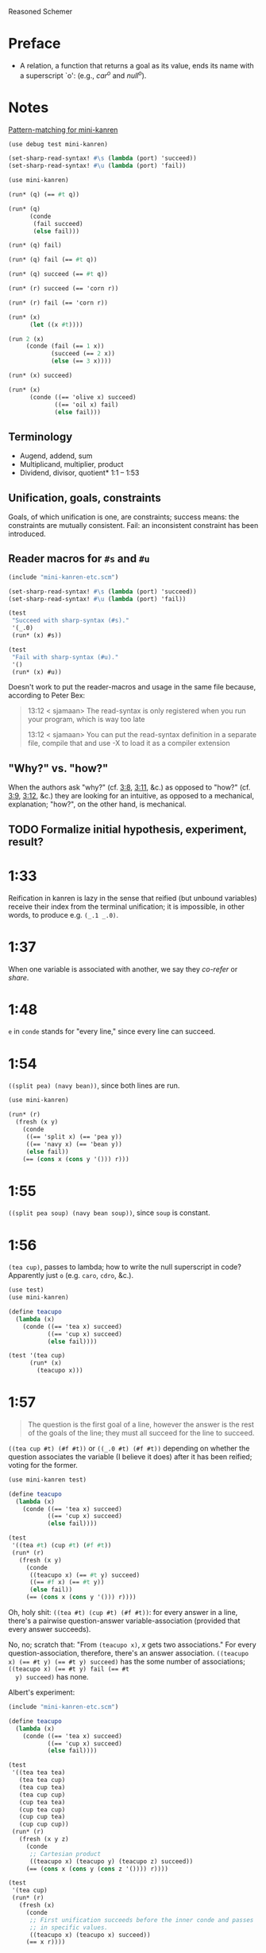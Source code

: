 Reasoned Schemer
* Preface
# <<preface>>
  - A relation, a function that returns a goal as its value, ends its
    name with a superscript `o': (e.g., $car^o$ and $null^o$).
* Notes
  [[http://www.cs.indiana.edu/cgi-pub/lkuper/c311/resources#minikanren-resources][Pattern-matching for mini-kanren]]
  #+BEGIN_SRC scheme :tangle mini-kanren-etc.scm
    (use debug test mini-kanren)
    
    (set-sharp-read-syntax! #\s (lambda (port) 'succeed))
    (set-sharp-read-syntax! #\u (lambda (port) 'fail))
  #+END_SRC

  #+BEGIN_SRC scheme
    (use mini-kanren)
    
    (run* (q) (== #t q))
    
    (run* (q)
          (conde
           (fail succeed)
           (else fail)))
    
    (run* (q) fail)
    
    (run* (q) fail (== #t q))
    
    (run* (q) succeed (== #t q))
    
    (run* (r) succeed (== 'corn r))
    
    (run* (r) fail (== 'corn r))
    
    (run* (x)
          (let ((x #t))))
    
    (run 2 (x)
         (conde (fail (== 1 x))
                (succeed (== 2 x))
                (else (== 3 x))))
    
    (run* (x) succeed)
    
    (run* (x)
          (conde ((== 'olive x) succeed)
                 ((== 'oil x) fail)
                 (else fail)))
  #+END_SRC
** Terminology
   - Augend, addend, sum
   - Multiplicand, multiplier, product
   - Dividend, divisor, quotient* 1:1 -- 1:53
** Unification, goals, constraints
   Goals, of which unification is one, are constraints; success means:
   the constraints are mutually consistent. Fail: an inconsistent
   constraint has been introduced.
** Reader macros for =#s= and =#u=
   #+BEGIN_SRC scheme :tangle pound-s-and-u.scm :shebang #!/usr/bin/env chicken-scheme
     (include "mini-kanren-etc.scm")
     
     (set-sharp-read-syntax! #\s (lambda (port) 'succeed))
     (set-sharp-read-syntax! #\u (lambda (port) 'fail))
     
     (test
      "Succeed with sharp-syntax (#s)."
      '(_.0)
      (run* (x) #s))
     
     (test
      "Fail with sharp-syntax (#u)."
      '()
      (run* (x) #u))
   #+END_SRC

   Doesn't work to put the reader-macros and usage in the same file
   because, according to Peter Bex:

   #+BEGIN_QUOTE
   13:12 < sjamaan> The read-syntax is only registered when you run
   your program, which is way too late

   13:12 < sjamaan> You can put the read-syntax definition in a separate
   file, compile that and use -X to load it as a compiler extension
   #+END_QUOTE
** "Why?" vs. "how?"
   When the authors ask "why?" (cf. [[3:8]], [[3:11]], &c.) as opposed to
   "how?" (cf. [[3:9]], [[3:12]], &c.) they are looking for an intuitive, as
   opposed to a mechanical, explanation; "how?", on the other hand, is
   mechanical.
** TODO Formalize initial hypothesis, experiment, result?
* 1:33
  Reification in kanren is lazy in the sense that reified (but unbound
  variables) receive their index from the terminal unification; it is
  impossible, in other words, to produce e.g. =(_.1 _.0)=.
* 1:37
  When one variable is associated with another, we say they /co-refer/
  or /share/.
* 1:48
  =e= in =conde= stands for "every line," since every line can
  succeed.
* 1:54
  =((split pea) (navy bean))=, since both lines are run.

  #+BEGIN_SRC scheme
    (use mini-kanren)
    
    (run* (r)
      (fresh (x y)
        (conde
         ((== 'split x) (== 'pea y))
         ((== 'navy x) (== 'bean y))
         (else fail))
        (== (cons x (cons y '())) r)))
  #+END_SRC
* 1:55
  =((split pea soup) (navy bean soup))=, since =soup= is constant.
* 1:56
  =(tea cup)=, passes to lambda; how to write the null superscript in
  code? Apparently just =o= (e.g. =caro=, =cdro=, &c.).

  #+BEGIN_SRC scheme :tangle kanren-symbols.scm :shebang #!/usr/bin/env chicken-scheme
    (use test)
    (use mini-kanren)
    
    (define teacupo
      (lambda (x)
        (conde ((== 'tea x) succeed)
               ((== 'cup x) succeed)
               (else fail))))
    
    (test '(tea cup)
          (run* (x)
            (teacupo x)))
  #+END_SRC
* 1:57
  #+BEGIN_QUOTE
  The question is the first goal of a line, however the answer is
  the rest of the goals of the line; they must all succeed for the
  line to succeed.
  #+END_QUOTE

  =((tea cup #t) (#f #t))= or =((_.0 #t) (#f #t))= depending on
  whether the question associates the variable (I believe it does)
  after it has been reified; voting for the former.

  #+BEGIN_SRC scheme
    (use mini-kanren test)
    
    (define teacupo
      (lambda (x)
        (conde ((== 'tea x) succeed)
               ((== 'cup x) succeed)
               (else fail))))
    
    (test
     '((tea #t) (cup #t) (#f #t))
     (run* (r)
       (fresh (x y)
         (conde
          ((teacupo x) (== #t y) succeed)
          ((== #f x) (== #t y))
          (else fail))
         (== (cons x (cons y '())) r))))
  #+END_SRC

  Oh, holy shit: =((tea #t) (cup #t) (#f #t))=: for every answer in a
  line, there's a pairwise question-answer variable-association
  (provided that every answer succeeds).

  No, no; scratch that: "From =(teacupo x)=, $x$ gets two
  associations." For every question-association, therefore, there's an
  answer association. ~((teacupo x) (== #t y) (== #t y) succeed)~ has
  the some number of associations; ~((teacupo x) (== #t y) fail (== #t
  y) succeed)~ has none.

  Albert's experiment:

  #+BEGIN_SRC scheme
    (include "mini-kanren-etc.scm")
    
    (define teacupo
      (lambda (x)
        (conde ((== 'tea x) succeed)
               ((== 'cup x) succeed)
               (else fail))))
    
    (test
     '((tea tea tea)
       (tea tea cup)
       (tea cup tea)
       (tea cup cup)
       (cup tea tea)
       (cup tea cup)
       (cup cup tea)
       (cup cup cup))
     (run* (r)
       (fresh (x y z)
         (conde
          ;; Cartesian product
          ((teacupo x) (teacupo y) (teacupo z) succeed))
         (== (cons x (cons y (cons z '()))) r))))
    
    (test
     '(tea cup)
     (run* (r)
       (fresh (x)
         (conde
          ;; First unification succeeds before the inner conde and passes
          ;; in specific values.
          ((teacupo x) (teacupo x) succeed))
         (== x r))))
    
  #+END_SRC
* 1:58
  In the first case, ~(== y x)~ succeeds; co-referring =y= and =x=;
  they were already reified in the call to =fresh= above. =y= is
  =_.0=, =x= is =_.1= or =_.0=? =_.0=, apparently (see below), since
  they co-refer.

  #+BEGIN_SRC scheme
    (use test mini-kanren)
    
    (test
     '((_.0 _.0))
     (run* (r)
       (fresh (x y)
         (conde
          ((== y x) succeed))
         (== (cons x (cons y '())) r))))
  #+END_SRC

  =x=, then, gets refreshed as =_.1=; =z=, lastly, as =_.2=. So, =(_.0
  _.2)=. No: =z= and =x= corefer as =_.1=; =(_.0 _.1)=, therefore.

  Secondly, =x= is =_.0=; =y= and =z= corefer as =_.1=. =z= is unified
  with =x=, however, yielding =(_.1 _.0)=.

  Nope: misread; =y= and =x= corefer as =_.0=; =z=, therefore, as
  =_.1=; which yields =((_.0 _.1) (_.0 _.1))=.

  #+BEGIN_SRC scheme
    (use test mini-kanren)
    
    (test
     '((_.0 _.1) (_.0 _.1))
     (run* (r)
       (fresh (x y z)
         (conde
          ((== y x) (fresh (x) (== z x)))
          ((fresh (x) (== y x)) (== z x))
          (else fail))
         (== (cons y (cons z '())) r))))
  #+END_SRC

  Authors mention that "it looks like both occurrences of =_.0= and
  =_.1= have come from the same variable." Is that not the case? In
  the first case, =_.0= is from the outer =x=; in the second, the
  inner =x=. Conversely with =_.1=.
* 1:59
  How does the unification of ~(== #f x)~ interact with =conde=? If
  =conde= binds =x= (which it doesn't: it merely reifies it), ~(== #f
  x)~ should succeed and the result should be the same.

  #+BEGIN_SRC scheme
    (use test mini-kanren)
    
    (test
     '((#f _.0) (_.0 #f))
     (run* (r)
       (fresh (x y z)
         (conde
          ((== y x) (fresh (x) (== z x)))
          ((fresh (x) (== y x)) (== z x))
          (else fail))
         (== #f x)
         (== (cons y (cons z '())) r))))
  #+END_SRC

  Oh, folly; in the first case, of course, =y= and the outer =x=
  corefer, yielding ~(#f _.0)~ (since unbound variables are lazily
  numbered); in the second, =y= and the inner =x= corefer, yielding (I
  think) ~(_.0 #f)~, since the inner =x= is reified but unbound.

  This "clearly shows that the two occurrences of =_.0= in the
  previous frame represent different variables;" is it the case that
  they represent inner and outer =x= like we hypothesized?
* 1:60
  =()=, I think; since =let= binds sequentially and the second
  unification of =#f= and =q= fails.

  #+BEGIN_SRC scheme
    (use debug test mini-kanren)
    
    (run* (q)
      (let ((a (== #t q))
            (b (== #f q)))
        b))
  #+END_SRC

  Oh, clownage: =a= and =b= end up being unification procedures that
  are lazily run?

  "(== #t q) and (== #f q) and expressions, each of whose value is a
  goal. But, here we only /treat/ the (== #f q) expression's value, b,
  as a goal."

  What they call "goals" are e.g. procedures (this is probably a
  flawed analogy, but we'll take it for a working hypothesis).
* 1:61
  Is =conde= merely a goal here, too, or does it get run? I suspect it
  gets run.

  Maybe not: only =b= below is apparently run:

  #+BEGIN_SRC scheme
    (use test mini-kanren)
    
    (test
     '(2)
     (run* (q)
       (let ((a (conde
                 ((== q q) (== q 3))
                 (else fail)))
             (b (== q 2)))
         b)))
  #+END_SRC

  In that case, I'd posit =(#f)=; since =b= corefers =x= and =q= and
  unifies =#f= with =x=. (We can ignore =a= and =c=.)

  #+BEGIN_SRC scheme
    (use test mini-kanren)
    
    (test
     '(#f)
     (run* (q)
       (let ((a (== #t q))
             (b (fresh (x)
                  (== x q)
                  (== #f x)))
             (c (conde
                 ((== #t q) succeed)
                 (else ((== #f q))))))
         b)))
  #+END_SRC

  " ~(== ...)~, ~(fresh ...)~, and ~(conde ...)~ are expressions, each
  of whose value is a goal." Lazy eval?
* 2:1
  =c=, where =c= is some scalar or other?

  #+BEGIN_SRC scheme
    (use test)
    
    (test
     'c
     (let ((x (lambda (a) a))
           (y 'c))
       (x y)))
  #+END_SRC
* 2:2
  =(_.0 _.1)=: two reified but unbound variables.

  #+BEGIN_SRC scheme
    (use test mini-kanren)
    
    (test
     '((_.0 _.1))
     (run* (r)
       (fresh (y x)
         (== (list x y) r))))
  #+END_SRC

  Whoops: a list of two reified but unbound variables, i.e. =((_.0
  _.1))=.

  "=(list x y)= is a value, not an expression; could have been built
  with =(cons (reify-name 0) (cons (reify-name 1) '()))=.

  Double whoops (i.e. whoops which negateth whoops): the value
  associated with =r= is indeed =(_.0 _.1)=.
* 2:3
  Similarly, =((_.0 _.1))=; since =x= and =y= corefer to the fresh
  variables =v= and =w=.

  #+BEGIN_SRC scheme
    (use test mini-kanren)
    
    (test
     '((_.0 _.1))
     (run* (r)
       (fresh (v w)
         (== (let ((x v)
                  (y w))
              (list x y))
            r))))
  #+END_SRC
* 2:4
  =grape=
* 2:5
  =a=
* 2:6
  (So =caro= is indeed pronounced "car-oh".)

  I would have said =(a c o r n)=, assuming that =caro= behaves like
  =conde=; but the =e= in =conde= signifies "every line". Do the have
  a =condo=?

  =caro=, being (according to the preface), a "relation, a function
  that returns a goal", might therefore associate =a= with =r=: it's a
  singular goal.

  #+BEGIN_SRC scheme
    (use test mini-kanren)
    
    (test
     "caro"
     '(a)
     (run* (r)
       (caro '(a c o r n) r)))
  #+END_SRC
* 2:7
  =#t= is associated with =r=, since =caro's= goal succeeds; and =q=
  is fresh.

  #+BEGIN_SRC scheme
    (run* (q)
      (caro '(a c o r n) 'a)
      (== #t q))
  #+END_SRC

  Wait a minute: what the fuck is =a=? Oh, =caro= is a goal that
  associates =car= with =a=, somehow.

  Nope: =a= is the goal of =(car '(a c o r n))=; and could just as
  well have failed.
* 2:8
  Could it be that, since =x= is the goal of =r= (and they therefore
  corefer), =pear= is associated with =r=?

  #+BEGIN_SRC scheme
    (use test mini-kanren)
    
    (test
     '(pear)
     (run* (r)
       (fresh (x y)
         (caro (list r y) x)
         (== 'pear x)
         (== r r))))
  #+END_SRC

  They say "=x= is associated with the =car= of =(r y)=."
* 2:9
  Instead of =caring= =p=, it unifies it with an =a-d= pair.

  #+BEGIN_SRC scheme
    (use test mini-kanren)
    
    (define caro
      (lambda (p a)
        (fresh (d)
          (== (cons a d) p))))
    
    (test
     '(#t)
     (run* (q)
       (caro '(a c o r n) 'a)
       (== #t q)))
    
    (test
     '()
     (run* (q)
       (caro '(a c o r n) 'b)))
    
    (test
     '(_.0)
     (run* (q)
       (caro '(a c o r n) 'a)))
  #+END_SRC

  In the case of successful unification, =caro= returns a fresh
  variable; it's a case of unification with multiple values? In other
  words: =a= unifies with =p= successfully, so it returns =d=
  (otherwise =#u=)?

  Heh: "whereas =car= takes one argument, =caro= takes two." Since
  [[preface][=caro= is a relation]], though, /das folgt von sich selbst,/ so to
  speak.
* 2:10
  =(grape a)=
* 2:11
  =(grape a)=, since both =caros= are successful (=x= and =y= being
  fresh).

  #+BEGIN_SRC scheme
    (use test mini-kanren)
    
    (test
     '((grape a))
     (run* (r)
       (fresh (x y)
         (caro '(grape raisin pear) x)
         (caro '((a) (b) (c)) y)
         (== (cons x y) r))))
  #+END_SRC
* 2:12
  You can use =cons= regardless; but =y= happens to be a list. What
  happens otherwise?

  #+BEGIN_SRC scheme
    (use test mini-kanren)
    
    (test
     '((grape . a))
     (run* (r)
       (fresh (x y)
         (caro '(grape raisin pear) x)
         (caro '(a b c) y)
         (== (cons x y) r))))
  #+END_SRC

  No big whoop: just a pair.

  Oh, I see: they're referring to the goal/value distinction (or is it
  expression/value?) See 1:49: ". . . expressions, each of whose value
  is a goal [double genitive]."
* 2:13
  =(raisin pear)=
* 2:14
  =c=
* 2:15
  Hmm; on analogy with =cadr=, I'd expect =c=.

  #+BEGIN_SRC scheme
    (use test mini-kanren)
    
    (test
     "cdro"
     '(c)
     (run* (r)
       (fresh (v)
         (cdro '(a c o r n) v)
         (caro v r))))
  #+END_SRC

  "Process of transforming =(car (cdr l))= into =(cdro l v)= and
  =(caro v r)= is called /unnesting/. . . . Recognize the simularity
  between unnesting and [CPS]." The inverse of composition?

  See [[http://citeseerx.ist.psu.edu/viewdoc/downloaddoi%3D10.1.1.47.9067&amp%3Brep%3Drep1&amp%3Btype%3Dpdf][this]]:

  #+BEGIN_QUOTE
  In general, the new representation for continuations will save time
  and space when one function makes two or more non-tail calls. In the
  CPS representation, the continuations for these calls will be
  nested. The callee-save convention allows the continuation functions
  to be un-nested and to share a closure. Since all continuation
  functions are nested in some other user functions, the new
  representation for continuations can take advantage of the closure
  of the enclosing user functions if they happen to have some free
  variables in common, thus decreasing the cost of closure record
  constructions.
  #+END_QUOTE
* 2:16
  How does this work?

  #+BEGIN_SRC scheme
    (use test mini-kanren)
    
    (define cdro
      (lambda (p d)
        (fresh (a)
          (== (cons a d) p))))
    
    (test
     '((c o r n))
     (run* (q)
       (cdro '(a c o r n) q)))
    
    (define cdro-with-list
      (lambda (p d)
        (fresh (a)
          (== (list a d) p))))
    
    ;;; (list a d) instead of (cons a d) produces (); how do you explain
    ;;; this behaviour: is it the terminal null which causes
    ;;; pattern-matching to fail?
    (test
     '()
     (run* (q)
       (cdro-with-list '(a c o r n) q)))
    
    ;;; Indeed; this matches:
    (test
     '(c)
     (run* (q)
       (cdro-with-list '(a c) q)))
  #+END_SRC

  I had hypothesized that =caro= truncated the associated variable
  with =(cons a d)=, where =d= is fresh and =a= is =carred=. In this
  case, it unifies =(_.0 . x)= with =(1 2 3 ...)=. (=caro= is =(x .
  _.0)=.)

  The initial =_.0= ends up "deleting" the first element in the case
  of =cdro=? If a =run*= had been somehow interposed, would it delete
  them all?

  =(list a d)= instead of =(cons a d)= returns =()=; is it the case
  that pattern matching against the terminal null causes
  pattern-matching to fail in the unification?

  With a proper list, you have to match exactly $n$ members (where $n$
  is $number-of-fresh-variables$ plus one. Is =a= associated with the
  first element of the list (just as =d= in =caro= is associated with
  the rest)? Can't tell.
* 2:17
  =((raisin pear) a)=
* 2:18
  =((raisin pear) a)= by analogy.

  #+BEGIN_SRC scheme
    (use test mini-kanren)
    
    (test
     '(((raisin pear) a))
     (run* (r)
       (fresh (x y)
         (cdro '(grape raisin pear) x)
         (caro '((a) (b) (c)) y)
         (== (cons x y) r))))
  #+END_SRC
* 2:19
  =#t= should be associated with =q= since the =cdro= succeeds.

  #+BEGIN_SRC scheme
    (include "mini-kanren-etc.scm")
    
    (test
     '(#t)
     (run* (q)
       (cdro '(a c o r n) '(c o r n))
       (== #t q)))
  #+END_SRC
* 2:20
  Initial hypothesis: =x= is empty because =cdro= fails.

  #+BEGIN_SRC scheme
    (include "mini-kanren-etc.scm")
    
    (test
     '(o)
     (run* (x)
       (cdro '(c o r n) `(,x r n))))
  #+END_SRC

  Damn; which is not the case: =o=. Due to the (permissive) pattern
  matching, =x= matches =o=; I might have so =(c o)=, but the matching
  isn't greedy.

  "Because =(o r n)= is the =cdr= of =(c o r n)=."

  #+BEGIN_SRC scheme
    (include "mini-kanren-etc.scm")
    
    (test
     '()
     (run* (x)
       (== '(c o r n) `(,x r n))))
    
    (test
     '(o)
     (run* (x)
       (fresh (y)
         (== '(c o r n) `(,y ,x r n)))))
    
    (test
     '(o)
     (run* (x)
       (== '(c o r n) `(c ,x r n))))
  #+END_SRC

  Unification isn't greedy, either.
* 2:21
  Possibly =(a o r n)=, if =x= is associated with the =car= of =l=;
  and =l= is associated with the =cdr= of =(c o r n)=.

  #+BEGIN_SRC scheme
    (include "mini-kanren-etc.scm")
    
    (test
     '((a c o r n))
     (run* (l)
       (fresh (x)
         (cdro l '(c o r n))
         (caro l x)
         (== 'a x))))
    
  #+END_SRC

  =(a c o r n)=: ouch; how is this possible? Going back to the
  definition of =cdro= and =caro=, however, we have =(_.0 c o r n)=
  and =(x _.0)=; the unification of which is: =(a c o r n)=? Jesus.

  Indeed: the =cdr= of =l= is =(c o r n)= (hence =(_.0 c o r n)=); but
  =l= is not the =cdr= of =(c o r n)=.

  Also, =x= corefers to the =car= of =l=, =(_.0 c o r n)=: =_.0=;
  doesn't it? Therefore, unifying with =x= modifies =l=.

  =cdro=, =caro=, &c. putting constraints on =l=; at unification time,
  it either passes those constraints ("succeeds") or doesn't; =a= is a
  datum.
* 2:22
  On analogy with =cons=, =(a b c d e)=; for every goal-function
  ending in =o=, some variable is specified to associate with that
  goal (when the goals are "unified", they are finally given the
  opportunity to succeed or fail). Or maybe when the goals are simply
  "run"; unification is something else: an assertion; an association?

  #+BEGIN_SRC scheme
    (include "mini-kanren-etc.scm")
    
    (test
     '(((a b c) d e))
     (run* (l)
       (conso '(a b c) '(d e) l)))
  #+END_SRC

  Sorry: =((a b c) d e)=.
* 2:23
  According to pattern matching, =d= is associated with =x=.

  #+BEGIN_SRC scheme
    (include "mini-kanren-etc.scm")
    
    (test
     '(d)
     (run* (x)
       (conso x '(a b c) '(d a b c))))
  #+END_SRC

  =conso= is a goal; when run, =x= passed the constraints of its
  goal(s) and yielded (was associated with) a value.
* 2:24
  =r= \to =(e a d x)=; =c= \to $x$; $z$ \to =d=; and finally, $y$ is
  associated with the decons (i.e. difference) of =(e a d c)= and =(a
  d c)= \to =e=.

  #+BEGIN_SRC scheme
    (include "mini-kanren-etc.scm")
    
    (test
     '((e a d c))
     (run* (r)
       (fresh (x y z)
         (== `(e a d ,x) r)
         (conso y `(a ,z c) r))))
  #+END_SRC
* 2:25
  =d=; interestingly, after satisfasfying the =conso= constraint, do
  =(a x c)= and =(d a x c)= "become" =(a d c)=, =(d a d c)=,
  respectively? Insofar as the refer to $x$, possibly; how to test
  this?

  #+BEGIN_SRC scheme
    (include "mini-kanren-etc.scm")
    
    (test
     '(d)
     (run* (x)
       (conso x `(a ,x c) `(d a ,x c))))
  #+END_SRC
* 2:26
  =(d a d c)=: =d= matches positions 1 and 3 without conflict.

  #+BEGIN_SRC scheme
    (include "mini-kanren-etc.scm")
    
    (test
     '((d a d c))
     (run* (l)
       (fresh (x)
         (== `(d a ,x c) l)
         (conso x `(a ,x c) l))))
  #+END_SRC

  [[http://en.wikipedia.org/wiki/Parataxis][Parataxically]] (as opposed to [[http://en.wikipedia.org/wiki/Hypotaxis][hypotaxically]] speaking): the $x$ in $l$
  (=(d a x c)=) is associated with =d=.
* 2:27
  =(d a d c)=: the first $x$ (=._0=) in $l$ (=(x a x c)=) is
  associated with =d=; and therefore the second $x$.

  #+BEGIN_SRC scheme
    (include "mini-kanren-etc.scm")
    
    (test
     '((d a d c))
     (run* (l)
       (fresh (x)
         (conso x `(a ,x c) l)
         (== `(d a ,x c) l))))
  #+END_SRC

  (The authors describe it threefold: =cons=, associate, associate.)
* 2:28
  =conso= takes three arguments:[fn:1] the consend, consor and cons.
  Can we attempt to unify a cons of the consend and consor with the
  cons?

  #+BEGIN_SRC scheme
    (include "mini-kanren-etc.scm")
    
    (define conso
      (lambda (consend consor pair)
        (== (cons consend consor) pair)))
    
    (test
     '((a . d))
     (run* (l)
       (conso 'a 'd l)))
  #+END_SRC

  The authors use $a$, $d$ and $p$ instead of $consend$, $consor$,
  $cons*$.
* 2:29
  =(b e a n s)=: $s$ is associated with =(_.0 a n s)=; $l$ is
  associated with =(_.1 _.0 a n s)=; $x$ is associated with =_.1= (the
  car of $l$) and finally with =b=.

  $d$ is associated with =(_.0 a n s)=, the =cdr= of $l$;[fn:2] $y$
  associated with =_.0= and finally with =e=.

  $l$ is associated with =(b e a n s)=.

  #+BEGIN_SRC scheme
    (include "mini-kanren-etc.scm")
    
    (test
     '((b e a n s))
     (run* (l)
       (fresh (d x y w s)
         (conso w '(a n s) s)
         (cdro l s)
         (caro l x)
         (== 'b x)
         (cdro l d)
         (caro d y)
         (== 'e y))))
  #+END_SRC

  It turns out that $d$ and $s$ do indeed corefer:

  #+BEGIN_SRC scheme
    (include "mini-kanren-etc.scm")
    
    (test
     '((b e a n s))
     (run* (l)
       (fresh (d x y w s)
         (conso w '(a n s) s)
         (cdro l s)
         (caro l x)
         (== 'b x)
         (caro s y)
         (== 'e y))))
  #+END_SRC

  And, for that matter, $w$ and $l$:

  #+BEGIN_SRC scheme
    (include "mini-kanren-etc.scm")
    
    (test
     '((b e a n s))
     (run* (l)
       (fresh (d x y w s)
         (conso w '(a n s) s)
         (cdro l s)
         (caro l x)
         (== 'b x)     
         (== 'e w))))
  #+END_SRC
* 2:30
  =#f=
* 2:31
  =#t=
* 2:32
  =()=, since the =nullo= goal fails.

  #+BEGIN_SRC scheme
    (include "mini-kanren-etc.scm")
    
    (test
     '()
     (run* (q)
       (nullo '(grape raisin pear))
       (== #t q)))
  #+END_SRC
* 2:33
  =(#t)=, since =nullo= and the unification of $q$ succeed.

  #+BEGIN_SRC scheme
    (include "mini-kanren-etc.scm")
    
    (test
     '(#t)
     (run* (q)
       (nullo '())
       (== #t q)))
  #+END_SRC
* 2:34
  Is a fresh variable null? Not necessarily; I hypothesize that
  =nullo= fails.

  #+BEGIN_SRC scheme
    (include "mini-kanren-etc.scm")
    
    (test
     '(())
     (run* (x)
       (nullo x)))
  #+END_SRC

  Did =nullo= fail? If so, why an embedded list?

  =(nullo x)=, where $x$ is fresh, succeeds because it hasn't violated
  any constraints: it does not say, however, whether $x$ is actually
  null. $x$ is [[http://en.wikipedia.org/wiki/Schr%C3%B6dinger's_cat][Schrödinger's cat]], as long as it's fresh.

  On the other hand, a unification takes place; $x$ is therefore no
  longer fresh afterwards? Indeed. Therefore: =nullo=, =caro=,
  =cadro=, &c. are forms of destructive observation, i.e.
  constraint-setters.
* 2:35
  #+BEGIN_SRC scheme
    (include "mini-kanren-etc.scm")
    
    (define nullo
      (lambda (x)
        (== x '())))
    
    (test
     '()
     (run* (q)
       (nullo '(grape raisin pear))
       (== #t q)))
    
    (test
     '(#t)
     (run* (q)
       (nullo '())
       (== #t q)))
    
    (test
     '(())
     (run* (x)
       (nullo x)))
  #+END_SRC
* 2:36
  =#f=
* 2:37
  =#t=
* 2:38
  =()=, because the =eqo= goal fails.

  #+BEGIN_SRC scheme
    (include "mini-kanren-etc.scm")
    
    (test
     "eqo on unequal symbols"
     '()
     (run* (q)
       (eqo 'pear 'plum)
       (== #t q)))
  #+END_SRC
* 2:39
  =(#t)=, because the =eqo= goal succeeds; and so does the unification
  of =#t= with $q$.

  #+BEGIN_SRC scheme
    (include "mini-kanren-etc.scm")
    
    (test
     "eqo on equal symbols"
     '(#t)
     (run* (q)
       (eqo 'plum 'plum)
       (== #t q)))
  #+END_SRC
* 2:40
  Does it suffice merely to unify $x$ and $y$?

  #+BEGIN_SRC scheme
    (include "mini-kanren-etc.scm")
    
    (define eqo
      (lambda (x y)
        (== x y)))
    
    (test
     "eqo on unequal symbols"
     '()
     (run* (q)
       (eqo 'pear 'plum)
       (== #t q)))
    
    (test
     "eqo on equal symbols"
     '(#t)
     (run* (q)
       (eqo 'plum 'plum)
       (== #t q)))
  #+END_SRC

  Apparently.
* 2:41
  Yes
* 2:42
  Yes
* 2:43
  =#t=
* 2:44
  =#f=
* 2:45
  No
* 2:46
  No
* 2:47
  Yes
* 2:48
  =pear=
* 2:49
  =()=
* 2:50
  =cons=
* 2:51
  =((split) . pea)=
* 2:52
  =(_.0 _.1 . salad)=.
  
  #+BEGIN_SRC scheme
    (include "mini-kanren-etc.scm")
    
    (test
     '((_.0 _.1 . salad))
     (run* (r)
       (fresh (x y)
         (== (cons x (cons y 'salad)) r))))
  #+END_SRC

  Whoops: =((_.0 _.1 . salad))=.
* 2:53
  No, I don't think so; =conso= reduces to a unification using =cons=
  and without =pairo=.

  #+BEGIN_SRC scheme
    (include "mini-kanren-etc.scm")
    
    (define pairo
      (lambda (p)
        (fresh (a d)
          (conso a d p))))
    
    (test
     '(#t)
     (run* (q)
       (pairo '(a . b))
       (== #t q)))
  #+END_SRC

  =pairo= detects, essentially, whether =p= can be destructured into
  =car= and =cdr=.

  (=a=, =d=, =p=, incidentally, stand for "address", "decrement" and
  "pair;" I believe.)
* 2:54
  =(#t)=, since the =pairo= goal succeeds and so does the following
  unification.

  #+BEGIN_SRC scheme
    (include "mini-kanren-etc.scm")
    
    (test
     '(#t)
     (run* (q)
       (pairo (cons q q))
       (== #t q)))
  #+END_SRC
* 2:55
  =()=, since =pairo= fails.

  #+BEGIN_SRC scheme
    (include "mini-kanren-etc.scm")
    
    (test
     '()
     (run* (q)
       (pairo '())
       (== #t q)))
  #+END_SRC
* 2:56
  =()=, since =pairo= fails.

  #+BEGIN_SRC scheme
    (include "mini-kanren-etc.scm")
    
    (test
     '()
     (run* (q)
       (pairo 'pair)
       (== #t q)))
  #+END_SRC
* 2:57
  =_.0=; since $r$, itself fresh, is unified with a fresh variable in
  =conso= (over =pairo=).

  #+BEGIN_SRC scheme
    (include "mini-kanren-etc.scm")
    
    (test
     '(_.0)
     (run* (r)
       (pairo (cons r 'pear))))
  #+END_SRC

  Is this an example of non-destructive unification? Non-destructive
  unification is unification, I suppose, with a fresh variable; and
  fresh-on-fresh yields fresh.
* 2:58
  That =pairo= can be defined from =conso= is already manifest in
  [[2:52]]; =cdro= and =caro= should be definable in terms of =conso=,
  too.

  #+BEGIN_SRC scheme
    (include "mini-kanren-etc.scm")
    
    (define caro
      (lambda (p a)
        (fresh (d)
          (conso a d p))))
    
    (define cdro
      (lambda (p d)
        (fresh (a)
          (conso a d p))))
    
    (test
     "caro based on conso"
     '(a)
     (run* (r)
       (caro '(a c o r n) r)))
    
    (test
     "cdro based on conso"
     '(c)
     (run* (r)
       (fresh (v)
         (cdro '(a c o r n) v)
         (caro v r))))
  #+END_SRC
* 3:1
  =(list? '((a) (a b) c))= \to =#t=, since the final element of the
  list is =null?=.
* 3:2
  =(list? ())= \to =#t=, since the final element of the list is
  =null?=.
* 3:3
  =(list? 's)= \to =#f=, since the final element is not =null?=.
* 3:4
  =(list? '(d a t e . s))= \to =#f=, since the final element is not
  =null?=.
* 3:5
  Besides the superficial differences of =#t=, =#f= vs. =#s=, =#u=,
  &c.; the recursive call to =listo= (i.e. the =pairo= arm) is
  paratactically (i.e. sequentially) not hypotactically (i.e.
  compositionally) expressed.

  #+BEGIN_SRC scheme
    (include "mini-kanren-etc.scm")
    
    (define listo
      (lambda (l)
        (conde
         ((nullo l) succeed)
         ((pairo l)
          (fresh (d)
            (cdro l d)
            (listo d)))
         (else fail))))
  #+END_SRC

  Ah, right: goals vs. booleans.
* 3:6
  It simulates the composition of =cdro= and =listo= paratactically.

  (The authors' word for "parataxis" is "un-nesting".) Ah, see [[2:15]]:

  #+BEGIN_QUOTE
  The process of transforming =(car (cdr l))= into =(cdro l v)= and
  =(caro v r)= is called /unnesting/. (Some readers may recognize the
  similarity between unnesting and continuation-passing style.)
  #+END_QUOTE

  Declarative transformation: =cond= \to =conde=; unnest; =#t= \to
  =#s=, =#f= \to =#u=.
* 3:7
  =_.0=; $x$ never gets bound.

  #+BEGIN_SRC scheme
    (include "mini-kanren-etc.scm")
    
    (test
     '(_.0)
     (run* (x)
       (listo `(a b ,x d))))
  #+END_SRC
* 3:8
  =_.0= is indeterminate and could stand for e.g. =(_.0 _.1 ... _.n)=,
  where $n \geq 0$.

  Authors: the goal returned from =listo= succeeds for all values of
  $x$.
* 3:9
  In =listo=, despite the fact that $x$ has been reified 7 times (once
  at the outset, and twice for each iteration of =listo=
  (corresponding to =pairo= and =cdro=)), it is still =_.0= and not
  e.g =0.7= since, according to [[1:33]], reified but unbound variables
  are ordered by the terminal unification (i.e. lazily).
* 3:10
  It is constrained to be =()=, I believe.

  #+BEGIN_SRC scheme
    (include "mini-kanren-etc.scm")
    
    (test
     "Constrained listo"
     '(())
     (run 1 (x)
          (listo `(a b c . ,x))))
  #+END_SRC  
* 3:11
  Intuitively, $x$ is constrained to be =()= if =listo= is to succeed;
  and =run= endeavors to make =listo= succeed.
* 3:12
  Mechanically, $x$ is unified with =()= when =listo= invokes the
  =nullo=-question; and $x$ happens to be fresh at that point.
* 3:13
  An infinite series of lists beginning with null: =()=, =(_.0)=, ...,
  =(_.0 _.1 ... _.n)=.

  #+BEGIN_SRC scheme
    (include "mini-kanren-etc.scm")
    
    ;;; Never returns.
    (run* (x)
      (listo `(a b c . ,x)))
  #+END_SRC

  In fact, it never returns; implying that it has an infinite number
  of answers. The authors claim it has "no value"; but this is an
  artifact of finite machines.
* 3:14
  Initial hypothesis: =()=, =(_.0)=, =(_.0 _.1)=, =(_.0 _.1 _.2)=,
  =(_.0 _.1 _.2 _.3)=; since it's generating the first five of all
  possible (infinite) answers.

  #+BEGIN_SRC scheme
    (include "mini-kanren-etc.scm")
    
    (test
     "The first five of infinite solutions to (listo (... x))"
     '(() (_.0) (_.0 _.1) (_.0 _.1 _.2) (_.0 _.1 _.2 _.3))
     (run 5 (x)
          (listo `(a b c . ,x))))
  #+END_SRC

  Mechanically, the first arm (the =nullo=-arm) of =listo's= =conde=
  succeeds; for the next iteration, kanren "pretends" as though it had
  not (is this an artifact of depth-first searching the solution
  space?); it therefore executes the second arm (the =pairo= arm) and
  finally the first (=nullo=) arm. For every subsequent run, it
  pretends as though the previous had failed; running the =pairo= arm
  $n - 1$ times.

  (From [[https://github.com/hoenigmann/reasoned-schemer/blob/master/reasoned-schemer.org][Albert]]: is the $n^{th}$ iteration of =run= aware of
  $n-1^{st}$'s result? In other words, is memoization taking place; or
  does the calculation start from scratch every time? The implication
  is the difference between $O(n)$ and $O(n^2), I believe.)

  Nested =conde= produces a stack.
* 3:15
  Converting predicates into goals involves paratactizing composed
  forms (unnesting); converting booleans into goals.
* 3:16
  #+BEGIN_SRC scheme
    (include "mini-kanren-etc.scm")
    
    (define lol?
      (lambda (l)
        (cond
         ((null? l) #t)
         ((list? (car l)) (lol? (cdr l)))
         (else #f))))
    
    (test-assert
     (lol? '((1))))
    
    (test-assert
     "Null-list is a list-of-lists."
     (lol? '()))
    
    (test-assert
     "List containing the null-list is a list-of-lists."
     (lol? '(())))
    
    (test-assert
     (not (lol? '(1))))
  #+END_SRC

  =lol?= checks if the first element is a list and, if so, recurses on
  =cdr=; a null-list is a list-of-lists.

  So-called "top-level values," according to the authors.
* 3:17
  #+BEGIN_SRC scheme :tangle lolo.scm
    (define lolo
      (lambda (l)
        (conde
         ((nullo l) #s)
         ((fresh (a)
            (caro l a)
            (listo a))
          (fresh (d)
            (cdro l d)
            (lolo d)))
         (else #u))))  
  #+END_SRC

  #+BEGIN_SRC scheme
    (include "mini-kanren-etc.scm")
    (include "lolo.scm")
    
    (test
     "lolo on null-list"
     '(_.0)
     (run* (x)
       (lolo '())))
    
    (test
     "lolo on list-lists"
     '(_.0)
     (run* (x)
       (lolo '((1) (2)))))
  #+END_SRC

  =lolo= differs from =lol?= by the obligatory metathesis of booleans
  with goals; composition with parataxis; =conde= instead of =cond=.
* 3:18
  (Cf. [[3:17]])
* 3:19
  The value of =(lolo l)= is always a goal; according to the [[preface]],
  it is a so-called relation which, in accordance with its =o=-suffix,
  returns a goal.
* 3:20
  =(())= because =(lolo l)= succeeds; more specifically, =(nullo l)=
  succeeds and associates null with $l$.

  #+BEGIN_SRC scheme
    (include "mini-kanren-etc.scm")
    (include "lolo.scm")
    
    (test
     '(())
     (run 1 (l)
          (lolo l)))
  #+END_SRC
* 3:21
  =#t=, since =lolo= succeeds (=((a b) (x c) (d y))= being a
  lists-list).

  #+BEGIN_SRC scheme
    (include "mini-kanren-etc.scm")
    (include "lolo.scm")
    
    (test
     '(#t)
     (run* (q)
       (fresh (x y)
         (lolo `((a b) (,x c) (d ,y)))
         (== #t q))))
  #+END_SRC
* 3:22
  =#t=; since =lolo= succeeds, associating null with $x$.

  #+BEGIN_SRC scheme
    (include "mini-kanren-etc.scm")
    (include "lolo.scm")
    
    (test
     '(#t)
     (run 1 (q)
          (fresh (x)
            (lolo `((a b) . ,x))
            (== #t q))))
  #+END_SRC
* 3:23
  =(())=, since =lolo= succeeds, associating null with $x$.

  #+BEGIN_SRC scheme
    (include "mini-kanren-etc.scm")
    (include "lolo.scm")
    
    (test
     '(())
     (run 1 (x)
          (lolo `((a b) (c d) . ,x))))
  #+END_SRC
* 3:24
  On analogy with [[3:14]], we have:

  #+BEGIN_SRC scheme
    (()
     (_.0)
     (_.0 _.1)
     (_.0 _.1 _.2)
     (_.0 _.1 _.2 _.3))
  #+END_SRC

  Oh, god: I was totally wrong. We have an $n$-deep =conde=-stack
  that, as opposed to =pairo= in =listo= (producing a list), leaves
  behind a trail of nulls as it =cdros=. This trail of nulls is the
  result of =listo= in the question.

  #+BEGIN_SRC scheme
    (include "mini-kanren-etc.scm")
    (include "lolo.scm")
    
    (test
     '(()
       (())
       (() ())
       (() () ())
       (() () () ()))
     (run 5 (x)
          (lolo `((a b) (c d) . ,x))))
  #+END_SRC
* 3:25
  By "last list in the previous frame," do they mean =(() () () ())=?
  If so, =(_.0)=; since it succeeds.

  #+BEGIN_SRC scheme
    (include "mini-kanren-etc.scm")
    (include "lolo.scm")
    
    (test
     '(_.0)
     (run 5 (x)
          (lolo `((a b) (c d) (() () () ())))))
  #+END_SRC

  Whoops: not only did I do the substitution wrongly; they were merely
  asking about the substitution: =((a b) (c d) () () () ())=.
* 3:26
  =(twin twin)= is a twin if "twins" are lists of identical values.
* 3:27
  =(e twin)= is not a twin by [[3:26]].
* 3:28
  =(g g g)= is not a twin, but a triplet; maybe.
* 3:29
  =((g g) (tofu tofu))= is a list of twins (but not itself a twin).
* 3:30
  =((g g) (e tofu))= is not a list of twins.
* 3:31
  =twinso= is not recursive. The first =conso= establishes that $x$ is
  =car= and $y$, =rest= (including terminal null); the second =conso=
  establishes that $x$ plus null is the same as $x$ plus null (e.g.
  $y$).

  #+BEGIN_SRC scheme :tangle twinso.scm
    (define twinso
      (lambda (s)
        (fresh (x y)
          (conso x y s)
          (conso x '() y))))
  #+END_SRC
* 3:32
  =#t= is associated with $q$, since =conso= succeeds.

  #+BEGIN_SRC scheme
    (include "mini-kanren-etc.scm")
    (include "twinso.scm")
    
    (test
     '(#t)
     (run* (q)
       (twinso '(tofu tofu))
       (== #t q)))
  #+END_SRC
* 3:33
  =tofu= is associated with $z$, so as to satifsy the
  =twinso=-constraint.

  #+BEGIN_SRC scheme
    (include "mini-kanren-etc.scm")
    (include "twinso.scm")
    
    (test
     '(tofu)
     (run* (z)
       (twinso `(,z tofu))))
  #+END_SRC
* 3:34
  See [[3:32]]: intuitively, $z$ is =tofu= so as to satisfy the
  =twinso=-constraint.
* 3:35
  Mechanically, the first =conso= of =twinso= preserves $z$ as a fresh
  variable. The second =conso=, however, decomposes $y$ into =tofu=
  and null; associating $z$ with =tofu=.

  The authors point out, furthermore, that $x$ and $z$ corefer; it is
  therefore $x$, and consequently $z$, that get associated with the
  =car= of $y$.
* 3:36
  #+BEGIN_SRC scheme
    (include "mini-kanren-etc.scm")
    (include "twinso.scm")
    
    (define twinso-sans-conso
      (lambda (s)
        (fresh (x)
          (== (list x x) s))))
    
    (test
     '(#t)
     (run* (q)
       (twinso-sans-conso '(tofu tofu))
       (== #t q)))
    
    (test
     '(tofu)
     (run* (z)
       (twinso `(,z tofu))))
  #+END_SRC
* 3:37
# texttt instead of =, because = conflicts with ".
  =loto= stands for: "\texttt{listo} of twins."

  #+BEGIN_SRC scheme :tangle loto.scm
    (define loto
      (lambda (l)
        (conde
         ((nullo l) #s)
         ((fresh (a)
            (caro l a)
            (twinso a))
          (fresh (d)
            (cdro l d)
            (loto d)))
         (else #u))))    
  #+END_SRC
* 3:38
  =(g g)= is associated with $z$, since it's the twin of =(g g)=.

  #+BEGIN_SRC scheme
    (include "mini-kanren-etc.scm")
    (include "twinso.scm")
    (include "loto.scm")
    
    (test
     '(())
     (run 1 (z)
          (loto `((g g) . ,z))))
  #+END_SRC

  Got clowned on this one; =((g g))= is, of course, a list of twins.
  So is =((g g) (g g) . . . (g g))=, for that matter.
* Footnotes

[fn:1] Danenberg, Peter (klutometis). "On analogy with augend, addend,
  sum; multiplicand, multiplier, product; &c., the elements of a cons
  operation are: consend, consor, cons." 8 March 12, 4:32 p.m. Tweet.

[fn:2] Why not with $s$, by the way, the former =cdr= of $l$: do they
  not corefer? They do, apparently: =(caro s y)= works just as well.
